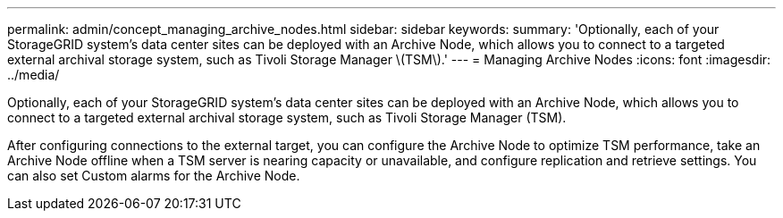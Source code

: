 ---
permalink: admin/concept_managing_archive_nodes.html
sidebar: sidebar
keywords: 
summary: 'Optionally, each of your StorageGRID system’s data center sites can be deployed with an Archive Node, which allows you to connect to a targeted external archival storage system, such as Tivoli Storage Manager \(TSM\).'
---
= Managing Archive Nodes
:icons: font
:imagesdir: ../media/

[.lead]
Optionally, each of your StorageGRID system's data center sites can be deployed with an Archive Node, which allows you to connect to a targeted external archival storage system, such as Tivoli Storage Manager (TSM).

After configuring connections to the external target, you can configure the Archive Node to optimize TSM performance, take an Archive Node offline when a TSM server is nearing capacity or unavailable, and configure replication and retrieve settings. You can also set Custom alarms for the Archive Node.
